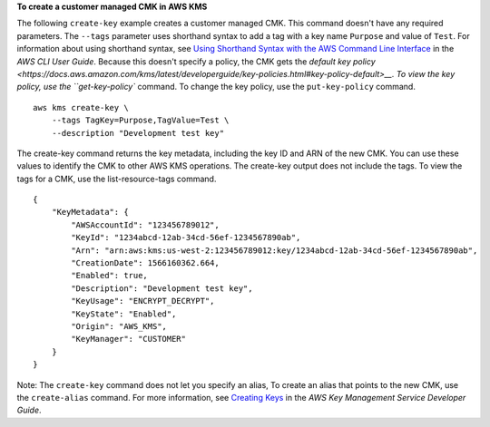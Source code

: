 **To create a customer managed CMK in AWS KMS**

The following ``create-key`` example creates a customer managed CMK. This command doesn't have any required parameters.
The ``--tags`` parameter uses shorthand syntax to add a tag with a key name ``Purpose`` and value of ``Test``. For information about using shorthand syntax, see `Using Shorthand Syntax with the AWS Command Line Interface <https://docs.aws.amazon.com/cli/latest/userguide/cli-usage-shorthand.html>`__ in the *AWS CLI User Guide*.
Because this doesn't specify a policy, the CMK gets the `default key policy <https://docs.aws.amazon.com/kms/latest/developerguide/key-policies.html#key-policy-default>__. To view the key policy, use the ``get-key-policy`` command. To change the key policy, use the ``put-key-policy`` command. ::

    aws kms create-key \
        --tags TagKey=Purpose,TagValue=Test \
        --description "Development test key"

The create-key command returns the key metadata, including the key ID and ARN of the new CMK. You can use these values to identify the CMK to other AWS KMS operations. The create-key output does not include the tags. To view the tags for a CMK, use the list-resource-tags command. ::

    {
        "KeyMetadata": {
            "AWSAccountId": "123456789012",
            "KeyId": "1234abcd-12ab-34cd-56ef-1234567890ab",
            "Arn": "arn:aws:kms:us-west-2:123456789012:key/1234abcd-12ab-34cd-56ef-1234567890ab",
            "CreationDate": 1566160362.664,
            "Enabled": true,
            "Description": "Development test key",
            "KeyUsage": "ENCRYPT_DECRYPT",
            "KeyState": "Enabled",
            "Origin": "AWS_KMS",
            "KeyManager": "CUSTOMER"
        }
    }

Note: The ``create-key`` command does not let you specify an alias, To create an alias that points to the new CMK, use the ``create-alias`` command.
For more information, see `Creating Keys <https://docs.aws.amazon.com/kms/latest/developerguide/create-keys.html>`__ in the *AWS Key Management Service Developer Guide*.
